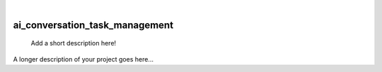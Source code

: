 .. These are examples of badges you might want to add to your README:
   please update the URLs accordingly

    .. image:: https://api.cirrus-ci.com/github/<USER>/ai_conversation_task_management.svg?branch=main
        :alt: Built Status
        :target: https://cirrus-ci.com/github/<USER>/ai_conversation_task_management
    .. image:: https://readthedocs.org/projects/ai_conversation_task_management/badge/?version=latest
        :alt: ReadTheDocs
        :target: https://ai_conversation_task_management.readthedocs.io/en/stable/
    .. image:: https://img.shields.io/coveralls/github/<USER>/ai_conversation_task_management/main.svg
        :alt: Coveralls
        :target: https://coveralls.io/r/<USER>/ai_conversation_task_management
    .. image:: https://img.shields.io/pypi/v/ai_conversation_task_management.svg
        :alt: PyPI-Server
        :target: https://pypi.org/project/ai_conversation_task_management/
    .. image:: https://img.shields.io/conda/vn/conda-forge/ai_conversation_task_management.svg
        :alt: Conda-Forge
        :target: https://anaconda.org/conda-forge/ai_conversation_task_management
    .. image:: https://pepy.tech/badge/ai_conversation_task_management/month
        :alt: Monthly Downloads
        :target: https://pepy.tech/project/ai_conversation_task_management
    .. image:: https://img.shields.io/twitter/url/http/shields.io.svg?style=social&label=Twitter
        :alt: Twitter
        :target: https://twitter.com/ai_conversation_task_management

|

===============================
ai_conversation_task_management
===============================


    Add a short description here!


A longer description of your project goes here...
